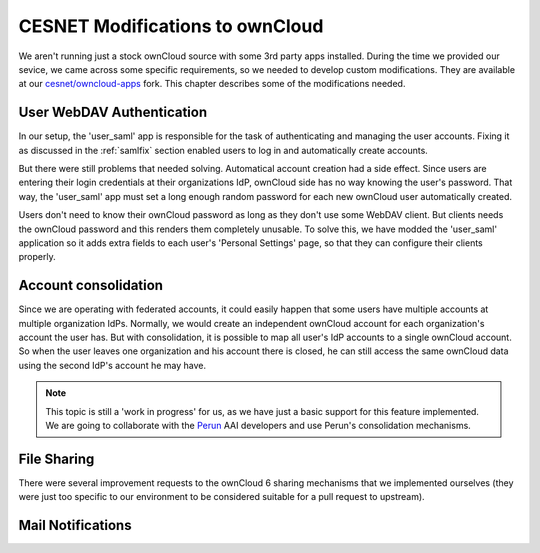 .. _cesnet-modifications:

CESNET Modifications to ownCloud
================================

We aren't running just a stock ownCloud source
with some 3rd party apps installed. During the
time we provided our sevice, we came across some
specific requirements, so we needed to develop
custom modifications. They are available at
our `cesnet/owncloud-apps`_ fork. This chapter
describes some of the modifications needed.

User WebDAV Authentication
--------------------------

In our setup, the 'user_saml' app is responsible for the task
of authenticating and managing the user accounts. Fixing it
as discussed in the :ref:`samlfix` section enabled users
to log in and automatically create accounts.

But there were still problems that needed solving. Automatical
account creation had a side effect. Since users are entering their
login credentials at their organizations IdP, ownCloud side has no
way knowing the user's password. That way, the 'user_saml' app must
set a long enough random password for each new ownCloud user
automatically created.

Users don't need to know their ownCloud password as long as they don't
use some WebDAV client. But clients needs the ownCloud password and this
renders them completely unusable. To solve this, we have modded
the 'user_saml' application so it adds extra fields
to each user's 'Personal Settings' page, so that they can configure
their clients properly.

.. image:: images/modifications/setWDpwd.png

Account consolidation
---------------------

Since we are operating with federated accounts, it could easily happen
that some users have multiple accounts at multiple organization IdPs.
Normally, we would create an independent ownCloud account for each organization's
account the user has. But with consolidation, it is possible to map
all user's IdP accounts to a single ownCloud account. So when the user
leaves one organization and his account there is closed, he can still access
the same ownCloud data using the second IdP's account he may have.

.. NOTE::
	This topic is still a 'work in progress' for us, as we have just
	a basic support for this feature implemented. We are going to
	collaborate with the Perun_ AAI developers and use Perun's
	consolidation mechanisms.


File Sharing
------------

There were several improvement requests to the ownCloud 6 sharing
mechanisms that we implemented ourselves (they were just too specific
to our environment to be considered suitable for a pull request to upstream).

Mail Notifications
------------------

.. links:

.. _`cesnet/owncloud-apps`: https://github.com/CESNET/owncloud-apps
.. _Perun: https://github.com/CESNET/perun
